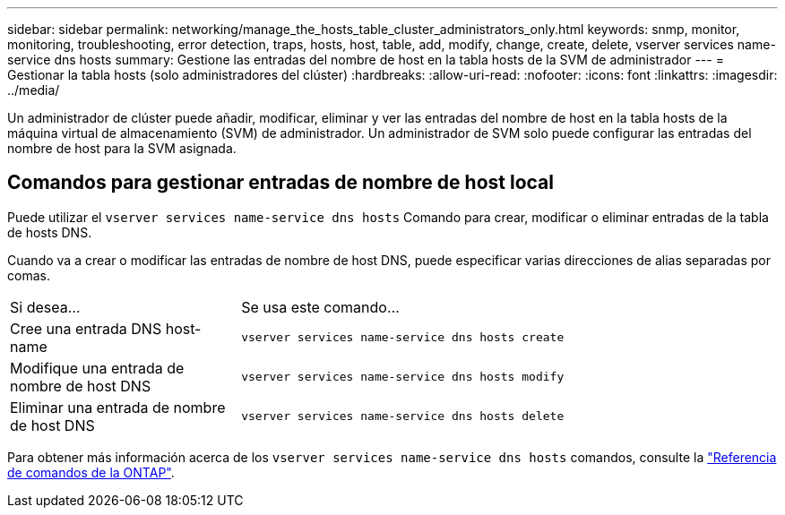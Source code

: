 ---
sidebar: sidebar 
permalink: networking/manage_the_hosts_table_cluster_administrators_only.html 
keywords: snmp, monitor, monitoring, troubleshooting, error detection, traps, hosts, host, table, add, modify, change, create, delete, vserver services name-service dns hosts 
summary: Gestione las entradas del nombre de host en la tabla hosts de la SVM de administrador 
---
= Gestionar la tabla hosts (solo administradores del clúster)
:hardbreaks:
:allow-uri-read: 
:nofooter: 
:icons: font
:linkattrs: 
:imagesdir: ../media/


[role="lead"]
Un administrador de clúster puede añadir, modificar, eliminar y ver las entradas del nombre de host en la tabla hosts de la máquina virtual de almacenamiento (SVM) de administrador. Un administrador de SVM solo puede configurar las entradas del nombre de host para la SVM asignada.



== Comandos para gestionar entradas de nombre de host local

Puede utilizar el `vserver services name-service dns hosts` Comando para crear, modificar o eliminar entradas de la tabla de hosts DNS.

Cuando va a crear o modificar las entradas de nombre de host DNS, puede especificar varias direcciones de alias separadas por comas.

[cols="30,70"]
|===


| Si desea... | Se usa este comando... 


 a| 
Cree una entrada DNS host-name
 a| 
`vserver services name-service dns hosts create`



 a| 
Modifique una entrada de nombre de host DNS
 a| 
`vserver services name-service dns hosts modify`



 a| 
Eliminar una entrada de nombre de host DNS
 a| 
`vserver services name-service dns hosts delete`

|===
Para obtener más información acerca de los `vserver services name-service dns hosts` comandos, consulte la https://docs.netapp.com/us-en/ontap-cli["Referencia de comandos de la ONTAP"^].

